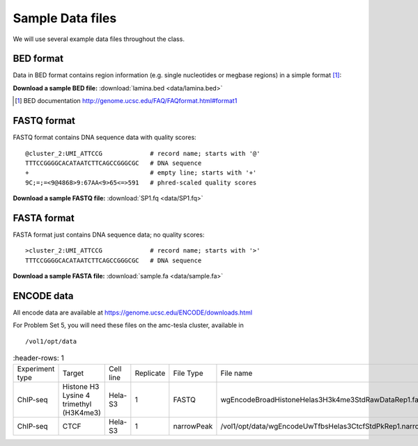 
.. _data-sets:

*****************
Sample Data files
*****************

We will use several example data files throughout the class.

.. _bed-file:

BED format
==========
Data in BED format contains region information (e.g. single nucleotides or
megbase regions) in a simple format [#]_:

**Download a sample BED file:** :download:`lamina.bed <data/lamina.bed>`

.. [#] BED documentation 
       http://genome.ucsc.edu/FAQ/FAQformat.html#format1

.. _fastq-file:

FASTQ format
============
FASTQ format contains DNA sequence data with quality scores::

    @cluster_2:UMI_ATTCCG             # record name; starts with '@'
    TTTCCGGGGCACATAATCTTCAGCCGGGCGC   # DNA sequence
    +                                 # empty line; starts with '+'
    9C;=;=<9@4868>9:67AA<9>65<=>591   # phred-scaled quality scores

**Download a sample FASTQ file:** :download:`SP1.fq <data/SP1.fq>`

.. _fasta-file:

FASTA format
============
FASTA format just contains DNA sequence data; no quality scores::

    >cluster_2:UMI_ATTCCG             # record name; starts with '>'
    TTTCCGGGGCACATAATCTTCAGCCGGGCGC   # DNA sequence

**Download a sample FASTA file:** :download:`sample.fa <data/sample.fa>`

.. _encode-data:

ENCODE data
===========
All encode data are available at
https://genome.ucsc.edu/ENCODE/downloads.html

For Problem Set 5, you will need these files on the amc-tesla cluster,
available in ::

    /vol1/opt/data

.. list-table::
    :header-rows: 1
    
 * - Experiment type
   - Target
   - Cell line
   - Replicate
   - File Type
   - File name
 * - ChIP-seq
   - Histone H3 Lysine 4 trimethyl (H3K4me3)
   - Hela-S3
   - 1
   - FASTQ
   - wgEncodeBroadHistoneHelas3H3k4me3StdRawDataRep1.fastq.gz
 * - ChIP-seq
   - CTCF
   - Hela-S3
   - 1
   - narrowPeak
   - /vol1/opt/data/wgEncodeUwTfbsHelas3CtcfStdPkRep1.narrowPeak.gz

